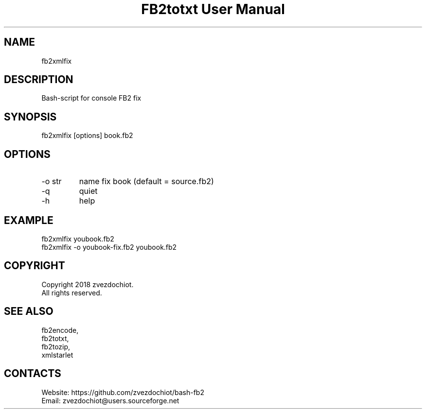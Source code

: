 .TH "FB2totxt User Manual" 0.20180803 "03 Aug 2018" "User documentation"

.SH NAME
fb2xmlfix

.SH DESCRIPTION
Bash-script for console FB2 fix

.SH SYNOPSIS
fb2xmlfix [options] book.fb2

.SH OPTIONS
.TP
-o str
name fix book (default = source.fb2)
.TP
-q
quiet
.TP
-h
help

.SH EXAMPLE
 fb2xmlfix youbook.fb2
 fb2xmlfix -o youbook-fix.fb2 youbook.fb2

.SH COPYRIGHT
 Copyright 2018 zvezdochiot.
 All rights reserved.

.SH SEE ALSO
 fb2encode,
 fb2totxt,
 fb2tozip,
 xmlstarlet

.SH CONTACTS
 Website: https://github.com/zvezdochiot/bash-fb2
 Email: zvezdochiot@users.sourceforge.net
